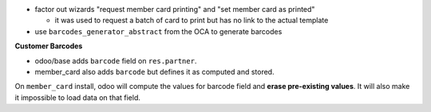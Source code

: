 - factor out wizards "request member card printing" and "set member card as printed"

  - it was used to request a batch of card to print but has no link to the actual template
- use ``barcodes_generator_abstract`` from the OCA to generate barcodes

**Customer Barcodes**

- odoo/base adds ``barcode`` field on ``res.partner``.
- member_card also adds ``barcode`` but defines it as computed and stored.

On ``member_card`` install, odoo will compute the values for barcode field and **erase pre-existing values**.
It will also make it impossible to load data on that field.
